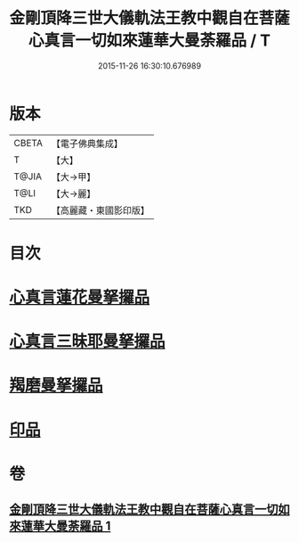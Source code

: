 #+TITLE: 金剛頂降三世大儀軌法王教中觀自在菩薩心真言一切如來蓮華大曼荼羅品 / T
#+DATE: 2015-11-26 16:30:10.676989
* 版本
 |     CBETA|【電子佛典集成】|
 |         T|【大】     |
 |     T@JIA|【大→甲】   |
 |      T@LI|【大→麗】   |
 |       TKD|【高麗藏・東國影印版】|

* 目次
* [[file:KR6j0238_001.txt::0031b4][心真言蓮花曼拏攞品]]
* [[file:KR6j0238_001.txt::0031b8][心真言三昧耶曼拏攞品]]
* [[file:KR6j0238_001.txt::0031b12][羯磨曼拏攞品]]
* [[file:KR6j0238_001.txt::0031c16][印品]]
* 卷
** [[file:KR6j0238_001.txt][金剛頂降三世大儀軌法王教中觀自在菩薩心真言一切如來蓮華大曼荼羅品 1]]
